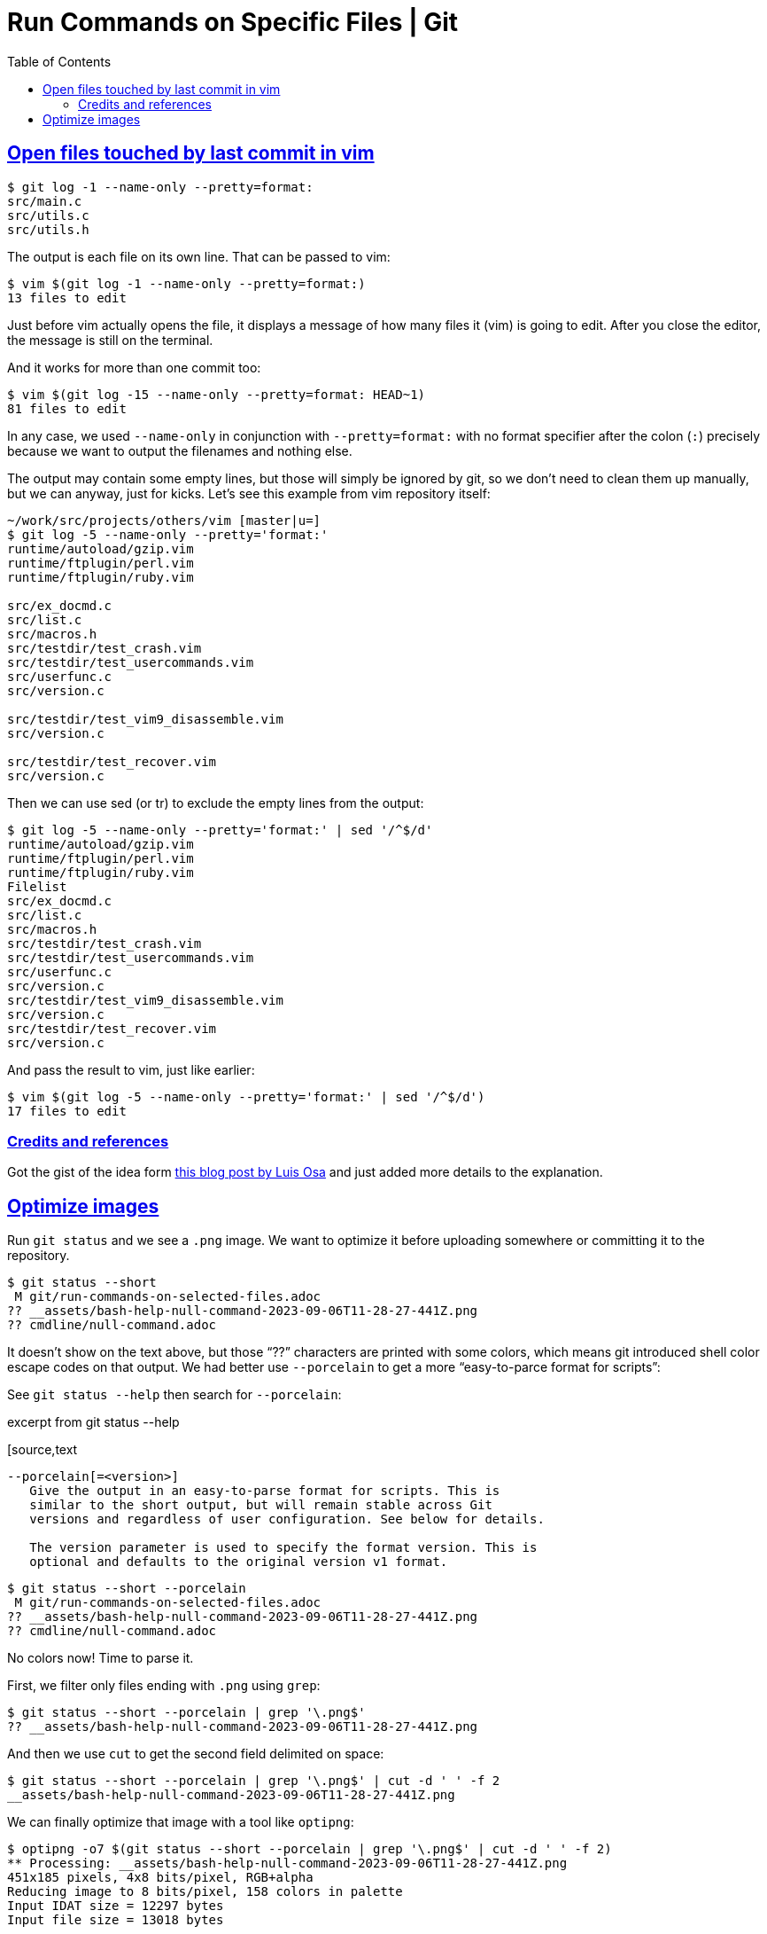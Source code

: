 = Run Commands on Specific Files | Git
:page-tags: git command shell
:favicon: https://fernandobasso.dev/cmdline.png
:icons: font
:sectlinks:
:sectnums!:
:toclevels: 6
:toc: left
:source-highlighter: highlight.js
:stem: latexmath
ifdef::env-github[]
:tip-caption: :bulb:
:note-caption: :information_source:
:important-caption: :heavy_exclamation_mark:
:caution-caption: :fire:
:warning-caption: :warning:
endif::[]

== Open files touched by last commit in vim

[tags="git log"]
[source,shell-session]
----
$ git log -1 --name-only --pretty=format:
src/main.c
src/utils.c
src/utils.h
----

The output is each file on its own line.
That can be passed to vim:

[source,shell-session]
----
$ vim $(git log -1 --name-only --pretty=format:)
13 files to edit
----

Just before vim actually opens the file, it displays a message of how many files it (vim) is going to edit.
After you close the editor, the message is still on the terminal.

And it works for more than one commit too:

[source,shell-session]
----
$ vim $(git log -15 --name-only --pretty=format: HEAD~1)
81 files to edit
----

In any case, we used `--name-only` in conjunction with `--pretty=format:` with no format specifier after the colon (`:`) precisely because we want to output the filenames and nothing else.

The output may contain some empty lines, but those will simply be ignored by git, so we don't need to clean them up manually, but we can anyway, just for kicks.
Let's see this example from vim repository itself:

[source,shell-session]
----
~/work/src/projects/others/vim [master|u=]
$ git log -5 --name-only --pretty='format:'
runtime/autoload/gzip.vim
runtime/ftplugin/perl.vim
runtime/ftplugin/ruby.vim

src/ex_docmd.c
src/list.c
src/macros.h
src/testdir/test_crash.vim
src/testdir/test_usercommands.vim
src/userfunc.c
src/version.c

src/testdir/test_vim9_disassemble.vim
src/version.c

src/testdir/test_recover.vim
src/version.c
----

Then we can use sed (or tr) to exclude the empty lines from the output:

[source,shell-session]
----
$ git log -5 --name-only --pretty='format:' | sed '/^$/d'
runtime/autoload/gzip.vim
runtime/ftplugin/perl.vim
runtime/ftplugin/ruby.vim
Filelist
src/ex_docmd.c
src/list.c
src/macros.h
src/testdir/test_crash.vim
src/testdir/test_usercommands.vim
src/userfunc.c
src/version.c
src/testdir/test_vim9_disassemble.vim
src/version.c
src/testdir/test_recover.vim
src/version.c
----

And pass the result to vim, just like earlier:

[source,shell-session]
----
$ vim $(git log -5 --name-only --pretty='format:' | sed '/^$/d')
17 files to edit
----

=== Credits and references

Got the gist of the idea form link:https://logc.github.io/blog/2015/07/15/open-files-from-last-commit-in-vim/[this blog post by Luis Osa^] and just added more details to the explanation.

== Optimize images

Run `git status` and we see a `.png` image.
We want to optimize it before uploading somewhere or committing it to the repository.

[source,shell-session]
----
$ git status --short
 M git/run-commands-on-selected-files.adoc
?? __assets/bash-help-null-command-2023-09-06T11-28-27-441Z.png
?? cmdline/null-command.adoc
----

It doesn't show on the text above, but those “??” characters are printed with some colors, which means git introduced shell color escape codes on that output.
We had better use `--porcelain` to get a more “easy-to-parce format for scripts”:


See `git status --help` then search for `--porcelain`:

.excerpt from git status --help
[source,text
----
--porcelain[=<version>]
   Give the output in an easy-to-parse format for scripts. This is
   similar to the short output, but will remain stable across Git
   versions and regardless of user configuration. See below for details.

   The version parameter is used to specify the format version. This is
   optional and defaults to the original version v1 format.
----

[source,shell-session]
----
$ git status --short --porcelain
 M git/run-commands-on-selected-files.adoc
?? __assets/bash-help-null-command-2023-09-06T11-28-27-441Z.png
?? cmdline/null-command.adoc
----

No colors now!
Time to parse it.

First, we filter only files ending with `.png` using `grep`:

[source,shell-session]
----
$ git status --short --porcelain | grep '\.png$'
?? __assets/bash-help-null-command-2023-09-06T11-28-27-441Z.png
----

And then we use `cut` to get the second field delimited on space:

[source,shell-session]
----
$ git status --short --porcelain | grep '\.png$' | cut -d ' ' -f 2
__assets/bash-help-null-command-2023-09-06T11-28-27-441Z.png
----

We can finally optimize that image with a tool like `optipng`:

[source,shell-session]
----
$ optipng -o7 $(git status --short --porcelain | grep '\.png$' | cut -d ' ' -f 2)
** Processing: __assets/bash-help-null-command-2023-09-06T11-28-27-441Z.png
451x185 pixels, 4x8 bits/pixel, RGB+alpha
Reducing image to 8 bits/pixel, 158 colors in palette
Input IDAT size = 12297 bytes
Input file size = 13018 bytes

Trying:
  zc = 9  zm = 9  zs = 0  f = 0		IDAT size = 3011
  zc = 9  zm = 8  zs = 0  f = 0		IDAT size = 3011
  zc = 9  zm = 9  zs = 1  f = 0		IDAT size = 2990
  zc = 9  zm = 8  zs = 1  f = 0		IDAT size = 2990

Selecting parameters:
  zc = 9  zm = 8  zs = 1  f = 0		IDAT size = 2990

Output IDAT size = 2990 bytes (9307 bytes decrease)
Output file size = 4197 bytes (8821 bytes = 67.76% decrease)
----

In the previous example, we had a single `.png` file to optimize, but a tool like `optipng` is able to handle multiple image file parameters at once:

.excerpt from optipng --help
[source,text]
----
$ optipng --help
Synopsis:
    optipng [options] files ...
----

So, even if we have multiple files, the above command, unmodified, just works as expected:

[source,shell-session]
----
$ git status --short --porcelain | grep '\.png$' | cut -d ' ' -f 2
__assets/bash-null-built-in-command-2023-09-06T11-50-04-415Z.png
__assets/bash-test-built-in-command-2023-09-06T11-49-25-911Z.png

$ optipng -o7 $(git status --short --porcelain | grep '\.png$' | cut -d ' ' -f 2)
** Processing: __assets/bash-null-built-in-command-2023-09-06T11-50-04-415Z.png
441x178 pixels, 4x8 bits/pixel, RGB+alpha
Reducing image to 8 bits/pixel, 158 colors in palette
Input IDAT size = 12152 bytes
Input file size = 12873 bytes

Trying:
  zc = 9  zm = 9  zs = 0  f = 0		IDAT size = 2988
  zc = 9  zm = 8  zs = 0  f = 0		IDAT size = 2988
  zc = 9  zm = 9  zs = 1  f = 0		IDAT size = 2967
  zc = 9  zm = 8  zs = 1  f = 0		IDAT size = 2967

Selecting parameters:
  zc = 9  zm = 8  zs = 1  f = 0		IDAT size = 2967

Output IDAT size = 2967 bytes (9185 bytes decrease)
Output file size = 4174 bytes (8699 bytes = 67.58% decrease)

** Processing: __assets/bash-test-built-in-command-2023-09-06T11-49-25-911Z.png
806x142 pixels, 4x8 bits/pixel, RGB+alpha
Reducing image to 8 bits/pixel, 158 colors in palette
Input IDAT size = 16237 bytes
Input file size = 16958 bytes

Trying:
  zc = 9  zm = 9  zs = 0  f = 0		IDAT size = 4793
  zc = 8  zm = 9  zs = 0  f = 0		IDAT size = 4789
  zc = 8  zm = 8  zs = 0  f = 0		IDAT size = 4789
  zc = 9  zm = 9  zs = 1  f = 0		IDAT size = 4738
  zc = 8  zm = 9  zs = 1  f = 0		IDAT size = 4738
  zc = 8  zm = 8  zs = 1  f = 0		IDAT size = 4738

Selecting parameters:
  zc = 8  zm = 8  zs = 1  f = 0		IDAT size = 4738

Output IDAT size = 4738 bytes (11499 bytes decrease)
Output file size = 5945 bytes (11013 bytes = 64.94% decrease)
----

But if a given image optimization tool you are using takes only a single image at a time, we can do a shell loop.
Let's see with a simple `printf` first:

[source,bash]
----
for img in $(git status --short --porcelain | grep '\.png$' | cut -d ' ' -f 2)
do
  printf '%s\n' "$img"
done
__assets/bash-null-built-in-command-2023-09-06T11-50-04-415Z.png
__assets/bash-test-built-in-command-2023-09-06T11-49-25-911Z.png
----

If we are satisfied with the result, we can replace `printf` with `optipng` (or whatever other tool).
Let's save it as `run_optipng.sh`:

.run_optipng.sh
[source,bash]
----
#!/usr/bin/env bash

imgs=(\
	$(git status --short --porcelain \
	| grep '\.png$' \
	| cut -d ' ' -f 2 \
	) \
)

for img in "${imgs[@]}"
do
	optipng -o7 "$img"
done
----
